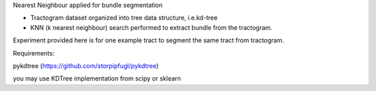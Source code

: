 Nearest Neighbour applied for bundle segmentation 

- Tractogram dataset organized into tree data structure, i.e.kd-tree
- KNN (k nearest neighbour) search performed to extract bundle from the tractogram.
 
Experiment provided here is for one example tract to segment the same tract from tractogram.

Requirements:

pykdtree
(https://github.com/storpipfugl/pykdtree)

you may use KDTree implementation from scipy or sklearn 
